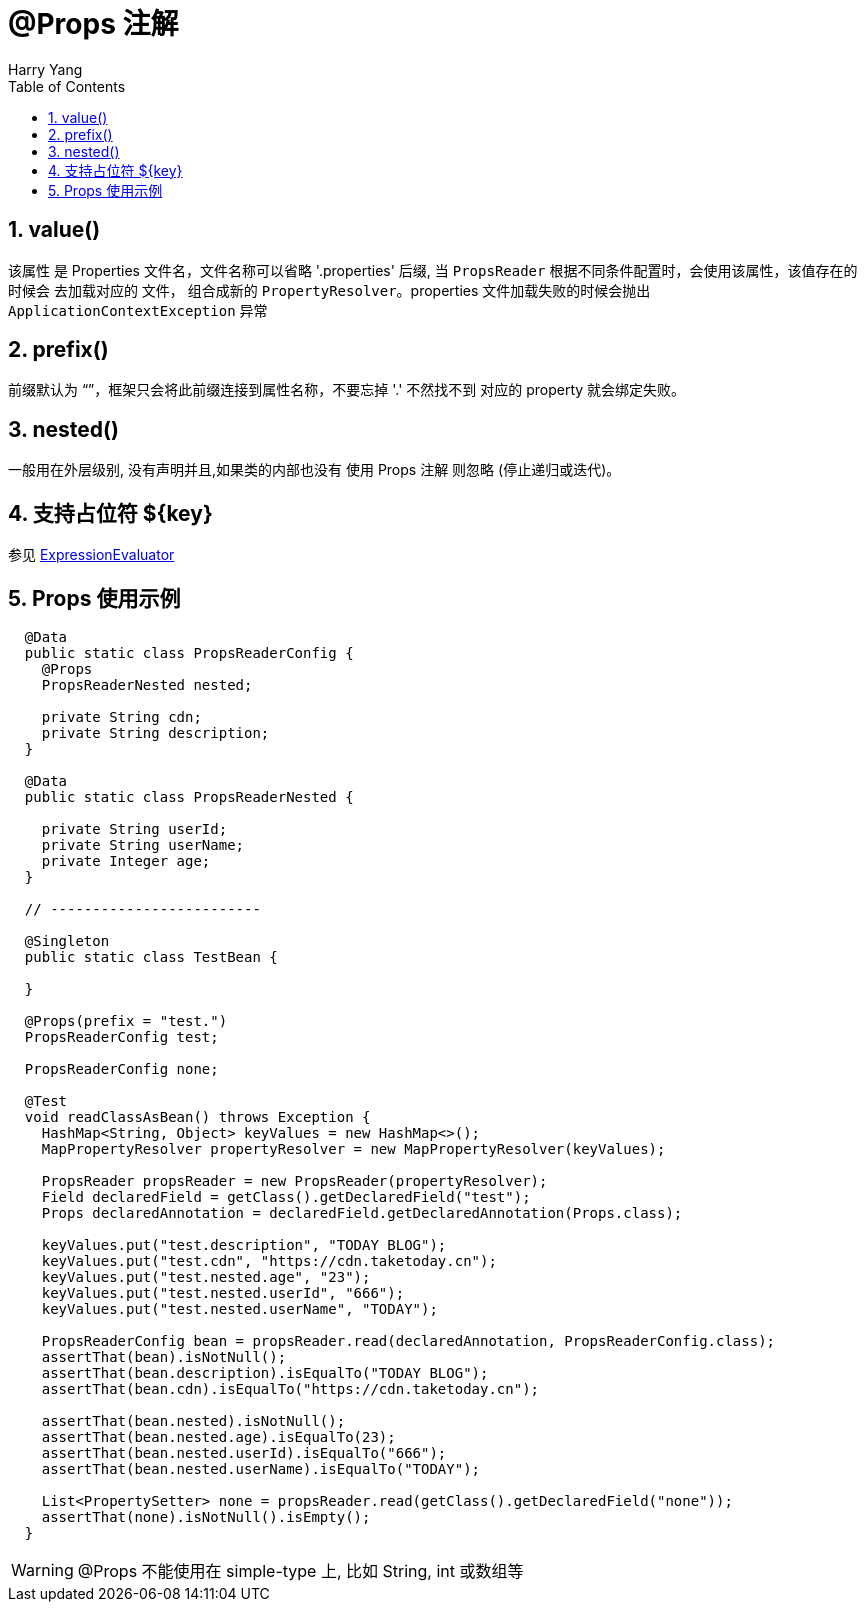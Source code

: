 [[annotation-props]]

= @Props 注解
Harry Yang
//:toc: left
:toclevels: 2
:tabsize: 2
:docinfo1:
:doctype: book
:encoding: utf-8
:lang: zh_CN
:numbered:
:toc: left


== value()

该属性 是 Properties 文件名，文件名称可以省略 '.properties' 后缀, 当 `PropsReader` 根据不同条件配置时，会使用该属性，该值存在的时候会
去加载对应的 文件， 组合成新的 `PropertyResolver`。properties 文件加载失败的时候会抛出 `ApplicationContextException` 异常

== prefix()

前缀默认为 “”，框架只会将此前缀连接到属性名称，不要忘掉 '.' 不然找不到 对应的 property 就会绑定失败。

== nested()

一般用在外层级别, 没有声明并且,如果类的内部也没有 使用 Props 注解 则忽略 (停止递归或迭代)。

== 支持占位符 ${key}
参见 link:ExpressionEvaluator.adoc[ExpressionEvaluator]


== Props 使用示例
[source=java]
----
  @Data
  public static class PropsReaderConfig {
    @Props
    PropsReaderNested nested;

    private String cdn;
    private String description;
  }

  @Data
  public static class PropsReaderNested {

    private String userId;
    private String userName;
    private Integer age;
  }

  // -------------------------

  @Singleton
  public static class TestBean {

  }

  @Props(prefix = "test.")
  PropsReaderConfig test;

  PropsReaderConfig none;

  @Test
  void readClassAsBean() throws Exception {
    HashMap<String, Object> keyValues = new HashMap<>();
    MapPropertyResolver propertyResolver = new MapPropertyResolver(keyValues);

    PropsReader propsReader = new PropsReader(propertyResolver);
    Field declaredField = getClass().getDeclaredField("test");
    Props declaredAnnotation = declaredField.getDeclaredAnnotation(Props.class);

    keyValues.put("test.description", "TODAY BLOG");
    keyValues.put("test.cdn", "https://cdn.taketoday.cn");
    keyValues.put("test.nested.age", "23");
    keyValues.put("test.nested.userId", "666");
    keyValues.put("test.nested.userName", "TODAY");

    PropsReaderConfig bean = propsReader.read(declaredAnnotation, PropsReaderConfig.class);
    assertThat(bean).isNotNull();
    assertThat(bean.description).isEqualTo("TODAY BLOG");
    assertThat(bean.cdn).isEqualTo("https://cdn.taketoday.cn");

    assertThat(bean.nested).isNotNull();
    assertThat(bean.nested.age).isEqualTo(23);
    assertThat(bean.nested.userId).isEqualTo("666");
    assertThat(bean.nested.userName).isEqualTo("TODAY");

    List<PropertySetter> none = propsReader.read(getClass().getDeclaredField("none"));
    assertThat(none).isNotNull().isEmpty();
  }
----

WARNING: @Props 不能使用在 simple-type 上, 比如 String, int 或数组等

